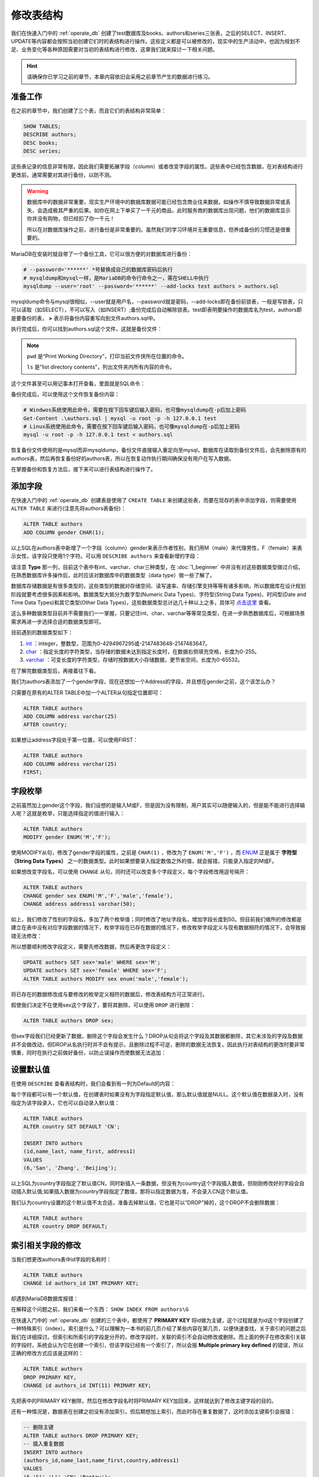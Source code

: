 修改表结构
========================
我们在快速入门中的 :ref:`operate_db` 创建了test数据库及books、authors和\
series三张表，之后的SELECT、INSERT、UPDATE等内容都会按照当初创建它们时的\
表结构进行操作。这些定义都是可以被修改的，现实中的生产活动中，也因为规划不足、\
业务变化等各种原因需要对当初的表结构进行修改，这章我们就来探讨一下相关问题。

.. hint:: 

    请确保你已学习之前的章节，本章内容依旧会采用之前章节产生的数据进行练习。

准备工作
------------------
在之前的章节中，我们创建了三个表，而且它们的表结构非常简单：

.. code-block:: sql

    SHOW TABLES;
    DESCRIBE authors;
    DESC books;
    DESC series;

.. image:: ../img/5-1.png
    :align: center

这些表记录的信息非常有限，因此我们需要拓展字段（column）或者改变字段的属性。这些\
表中已经包含数据，在对表结构进行更改前，通常需要对其进行备份，以防不测。

.. warning:: 

    数据库中的数据非常重要，现实生产环境中的数据库数据可能已经包含商业往来数据，如\
    操作不慎导致数据异常或丢失，会造成极其严重的后果。如你在网上下单买了一千元的\
    商品，此时服务商的数据库出现问题，他们的数据库显示你并没有购物，但已经扣了你一千\
    元！
    
    所以在对数据库操作之前，进行备份是非常重要的。虽然我们的学习环境并无重要信息，\
    但养成备份的习惯还是很重要的。

MariaDB在安装时就自带了一个备份工具，它可以很方便的对数据库进行备份：

.. code-block:: shell

    # --password='******' *号替换成自己的数据库密码后执行
    # mysqldump和mysql一样，是MariaDB的命令行命令之一，需在SHELL中执行
    mysqldump --user='root' --password='******' --add-locks test authors > authors.sql

mysqldump命令与mysql很相似，--user就是用户名，--password就是密码，--add-locks即在\
备份前锁表，一般是写锁表，只可以读取（如SELECT），不可以写入（如INSERT）;备份完成后自\
动解除锁表。test即表明要操作的数据库名为test，authors即是要备份的表， **>** 表示将\
备份内容重写向到文件authors.sql中。

执行完成后，你可以找到authors.sql这个文件，这就是备份文件：

.. image:: ../img/5-2.png
    :align: center

.. image:: ../img/5-4.png
    :align: center

.. note:: 

    ``pwd`` 是“Print Working Directory”，打印当前文件侠所在位置的命令。
    
    ``ls`` 是“list directory contents”，列出文件夹内所有内容的命令。

这个文件甚至可以用记事本打开查看，里面就是SQL命令：

.. image:: ../img/5-3.png
    :align: center

备份完成后，可以使用这个文件恢复备份内容：

.. code-block:: powershell

    # Windwos系统使用此命令，需要在按下回车键后输入密码，也可像mysqldump在-p后加上密码
    Get-Content .\authors.sql | mysql -u root -p -h 127.0.0.1 test
    # Linux系统使用此命令，需要在按下回车键后输入密码，也可像mysqldump在-p后加上密码
    mysql -u root -p -h 127.0.0.1 test < authors.sql

恢复备份文件使用的是mysql而非mysqldump，备份文件直接输入重定向至mysql，数据库在读取\
到备份文件后，会先删除原有的authors表，然后再恢复备份好的authors表，所以在恢复动作\
执行期间确保没有用户在写入数据。

在掌握备份和恢复方法后，接下来可以进行表结构进行操作了。

添加字段
-----------------
在快速入门中的 :ref:`operate_db` 创建表是使用了 ``CREATE TABLE`` 来创建这些表，\
而要在现存的表中添加字段，则需要使用 ``ALTER TABLE`` 来进行(注意先将authors表备份)：

.. code-block:: sql

    ALTER TABLE authors
    ADD COLUMN gender CHAR(1);

以上SQL在authors表中新增了一个字段（column）gender来表示作者性别，我们用M（male）\
来代理男性，F（female）来表示女性，该字段只使用1个字符。可以用 ``DESCRIBE authors`` 来查看新增的字段：

.. image:: ../img/5-5.png
    :align: center

请注意 **Type** 那一列，目前这个表中有int、varchar、char三种类型，在 :doc:`1_beginner` \
中并没有对这些数据类型做过介绍，在熟悉数据库许多操作后，此时应该对\
数据库中的数据类型（data type）做一些了解了。

数据库存储数据是有很多类型的，这些类型的数据对存储空间、读写速率、存储引擎支持等等有\
诸多影响，所以数据库在设计规划阶段就要考虑很多因素和影响。数据类型大抵分为数字型(Numeric Data Types)、\
字符型(String Data Types)、时间型(Date and Time Data Types)和其它类型(Other Data Types)，这些数据类型总计达几十种以上之多，具体可 `点击这里`_ 查看。

.. _点击这里: https://mariadb.com/kb/en/data-types/

这么多种数据类型目前并不需要我们一一掌握，只要记住int、char、varchar等等常见类型，在\
进一步熟悉数据库后，可根据场景需求再进一步选择合适的数据类型即可。

目前遇到的数据类型如下：

#. `int`_ ：integer，整数型，范围为0-4294967295或-2147483648-2147483647。
#. `char`_ ：指定长度的字符类型，当存储的数据未达到指定长度时，在数据右侧填充空格，长度为0-255。
#. `varchar`_ ：可变长度的字符类型，存储时按数据大小存储数据，更节省空间，长度为0-65532。

.. _int: https://mariadb.com/kb/en/int/
.. _char: https://mariadb.com/kb/en/char/
.. _varchar: https://mariadb.com/kb/en/varchar/

在了解完数据类型后，再接着往下看。

我们为authors表添加了一个gender字段，现在还想加一个Address的字段，并且想在gender之\
前，这个该怎么办？

只需要在原有的ALTER TABLE中加一个ALTER从句指定位置即可：

.. code-block:: sql

    ALTER TABLE authors
    ADD COLUMN address varchar(25)
    AFTER country;

.. image:: ../img/5-6.png
    :align: center

如果想让address字段处于第一位置，可以使用FIRST：

.. code-block:: sql

    ALTER TABLE authors
    ADD COLUMN address varchar(25)
    FIRST;

字段枚举
-------------
之前虽然加上gender这个字段，我们设想的是输入M或F，但是因为没有限制，用户其实可以随便\
输入的，但是能不能进行选择输入呢？这就是枚举，只能选择指定的值进行输入：

.. code-block:: sql

    ALTER TABLE authors 
    MODIFY gender ENUM('M','F');

使用MODIFY从句，修改了gender字段的属性，之前是 ``CHAR(1)`` ，修改为了 ``ENUM('M','F')`` ，\
而 `ENUM`_ 正是属于 **字符型（String Data Types）** 之一的数据类型。此时如果想要\
录入指定数值之外的值，就会报错，只能录入指定的M或F。

.. _ENUM: https://mariadb.com/kb/en/enum/

.. image:: ../img/5-7.png
    :align: center

如果想改变字段名，可以使用 ``CHANGE`` 从句，同时还可以改变多个字段定义，每个字段修改用逗号\
隔开：

.. code-block:: sql

     ALTER TABLE authors 
     CHANGE gender sex ENUM('M','F','male','female'),
     CHANGE address address1 varchar(50);

如上，我们修改了性别的字段名，多加了两个枚举值；同时修改了地址字段名，增加字段长度到50。\
但目前我们做所的修改都是建立在表中没有对应字段数据的情况下，枚举字段在已存在数据的情况下，\
修改枚举字段定义与现有数据相符的情况下，会导致报错无法修改：

.. image:: ../img/5-8.png
    :align: center

所以想要顺利修改字段定义，需要先修改数据，然后再更改字段定义：

.. code-block:: sql

    UPDATE authors SET sex='male' WHERE sex='M';
    UPDATE authors SET sex='female' WHERE sex='F';
    ALTER TABLE authors MODIFY sex enum('male','female');

将已存在的数据修改成与要修改的枚举定义相符的数据后，修改表结构方可正常进行。

假使我们决定不在使用sex这个字段了，要将其删除，可以使用 ``DROP`` 进行删除：

.. code-block:: sql

    ALTER TABLE authors DROP sex;

但sex字段我们已经更新了数据，删除这个字段会发生什么？DROP从句会将这个字段及其数据\
都删除，其它未涉及的字段及数据并不会做改动，但DROP从名执行时并不会有提示，且删除\
过程不可逆，删除的数据无法恢复。因此执行对表结构的更改时要非常慎重，同时在执行之前做好备份，\
以防止误操作而使数据无法追加：

.. image:: ../img/5-9.png
    :align: center

设置默认值
------------------
在使用 ``DESCRIBE`` 查看表结构时，我们会看到有一列为Default的内容：

.. image:: ../img/5-10.png
    :align: center

每个字段都可以有一个默认值，在创建表时如果没有为字段指定默认值，那么默认值就是NULL。\
这个默认值在数据录入时，没有指定为该字段录入，它也可以自动录入默认值：

.. code-block:: sql

    ALTER TABLE authors 
    ALTER country SET DEFAULT 'CN';

    INSERT INTO authors 
    (id,name_last, name_first, address1) 
    VALUES 
    (6,'San', 'Zhang', 'Beijing');

以上SQL为country字段指定了默认值CN，同时新插入一条数据，但没有为country这个字段插入数值，\
但刚刚修改好的字段会自动插入默认值;如果插入数据为country字段指定了数值，那将以指定\
数据为准，不会录入CN这个默认值。

.. image:: ../img/5-11.png
    :align: center

我们认为country设置的这个默认值不太合适，准备去掉默认值，它也是可以“DROP”掉的，这个DROP不会\
删除数据：

.. code-block:: sql

    ALTER TABLE authors 
    ALTER country DROP DEFAULT;

索引相关字段的修改
---------------------------
当我们想更改authors表中id字段的名称时：

.. code-block:: sql

    ALTER TABLE authors 
    CHANGE id authors_id INT PRIMARY KEY;

却遇到MariaDB数据库报错：

.. image:: ../img/5-12.png
    :align: center

在解释这个问题之前，我们来看一个东西： ``SHOW INDEX FROM authors\G``

.. image:: ../img/5-13.png
    :align: center

在快速入门中的 :ref:`operate_db` 创建的三个表中，都使用了 **PRIMARY KEY** 将id做为\
主键，这个过程就是为id这个字段创建了一种特殊索引（index）。索引是什么？可以理解为一本书的前\
几页介绍了某些内容在第几页，以便快速查找，关于索引的问题之后我们在详细探讨。但索引和所索引的字段是分开的，\
修改字段时，关联的索引不会自动修改或删除。而上面的例子在修改索引关联的字段时，系统会认为它在\
创建一个索引，但该字段已经有一个索引了，所以会报 **Multiple primary key defined** 的错误，\
所以正确的修改方式应该是这样的：

.. code-block:: sql

    ALTER TABLE authors 
    DROP PRIMARY KEY, 
    CHANGE id authors_id INT(11) PRIMARY KEY;

先把表中的PRIMARY KEY删除，然后在修改字段名时将PRIMARY KEY加回来，这样就达到了修改\
主键字段的目的。

还有一种情况是，数据表在创建之初没有添加索引，但后期想加上索引，而此时存在重复数据了，\
这时添加主键索引会报错：

.. code-block:: sql

    -- 删除主键
    ALTER TABLE authors DROP PRIMARY KEY;
    -- 插入重复数据
    INSERT INTO authors 
    (authors_id,name_last,name_first,country,address1) 
    VALUES 
    (6,'Si','Li','CN','Baotou');

此时添加索引会报错：

.. image:: ../img/5-14.png
    :align: center

此时添加IGNORE标记，就可以忽略重复项，强行加上主键索引：

.. code-block:: sql

    ALTER IGNORE TABLE authors MODIFY authors_id INT(11) PRIMARY KEY;

但重复的数据会被删除，因此该方法在使用时要十分慎重，记得做好备份再去操作。

.. image:: ../img/5-15.png
    :align: center

重命名表和表转移
----------------------------
前面的章节都是在对表中的字段进行操作修改，但有时候我们可能需要对表进行重命名：

.. code-block:: sql

    RENAME TABLE authors 
    TO authors_info;

我们甚至可将表转移到另一个数据库中：

.. code-block:: sql

    -- 创建一个新的数据库
    CREATE DATABASE test1;
    -- 将authors_info转移到新的数据库中
    RENAME TABLE authors_info TO test1.authors_info;
    -- 查看新的数据库中有哪些表
    SHOW TABLES FROM test1;
    -- 查看当前数据库有哪些表
    SHOW TABLES;

.. image:: ../img/5-16.png
    :align: center


在学习完本章所有内容后，在快速入门中的 :ref:`operate_db` 里的CREATE TABLE语法也可\
尝试去理解了，本质上是与ALTER TABLE相通的。
